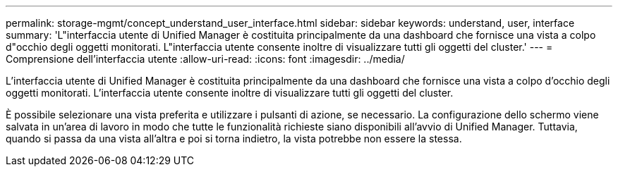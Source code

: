 ---
permalink: storage-mgmt/concept_understand_user_interface.html 
sidebar: sidebar 
keywords: understand, user, interface 
summary: 'L"interfaccia utente di Unified Manager è costituita principalmente da una dashboard che fornisce una vista a colpo d"occhio degli oggetti monitorati. L"interfaccia utente consente inoltre di visualizzare tutti gli oggetti del cluster.' 
---
= Comprensione dell'interfaccia utente
:allow-uri-read: 
:icons: font
:imagesdir: ../media/


[role="lead"]
L'interfaccia utente di Unified Manager è costituita principalmente da una dashboard che fornisce una vista a colpo d'occhio degli oggetti monitorati. L'interfaccia utente consente inoltre di visualizzare tutti gli oggetti del cluster.

È possibile selezionare una vista preferita e utilizzare i pulsanti di azione, se necessario. La configurazione dello schermo viene salvata in un'area di lavoro in modo che tutte le funzionalità richieste siano disponibili all'avvio di Unified Manager. Tuttavia, quando si passa da una vista all'altra e poi si torna indietro, la vista potrebbe non essere la stessa.

